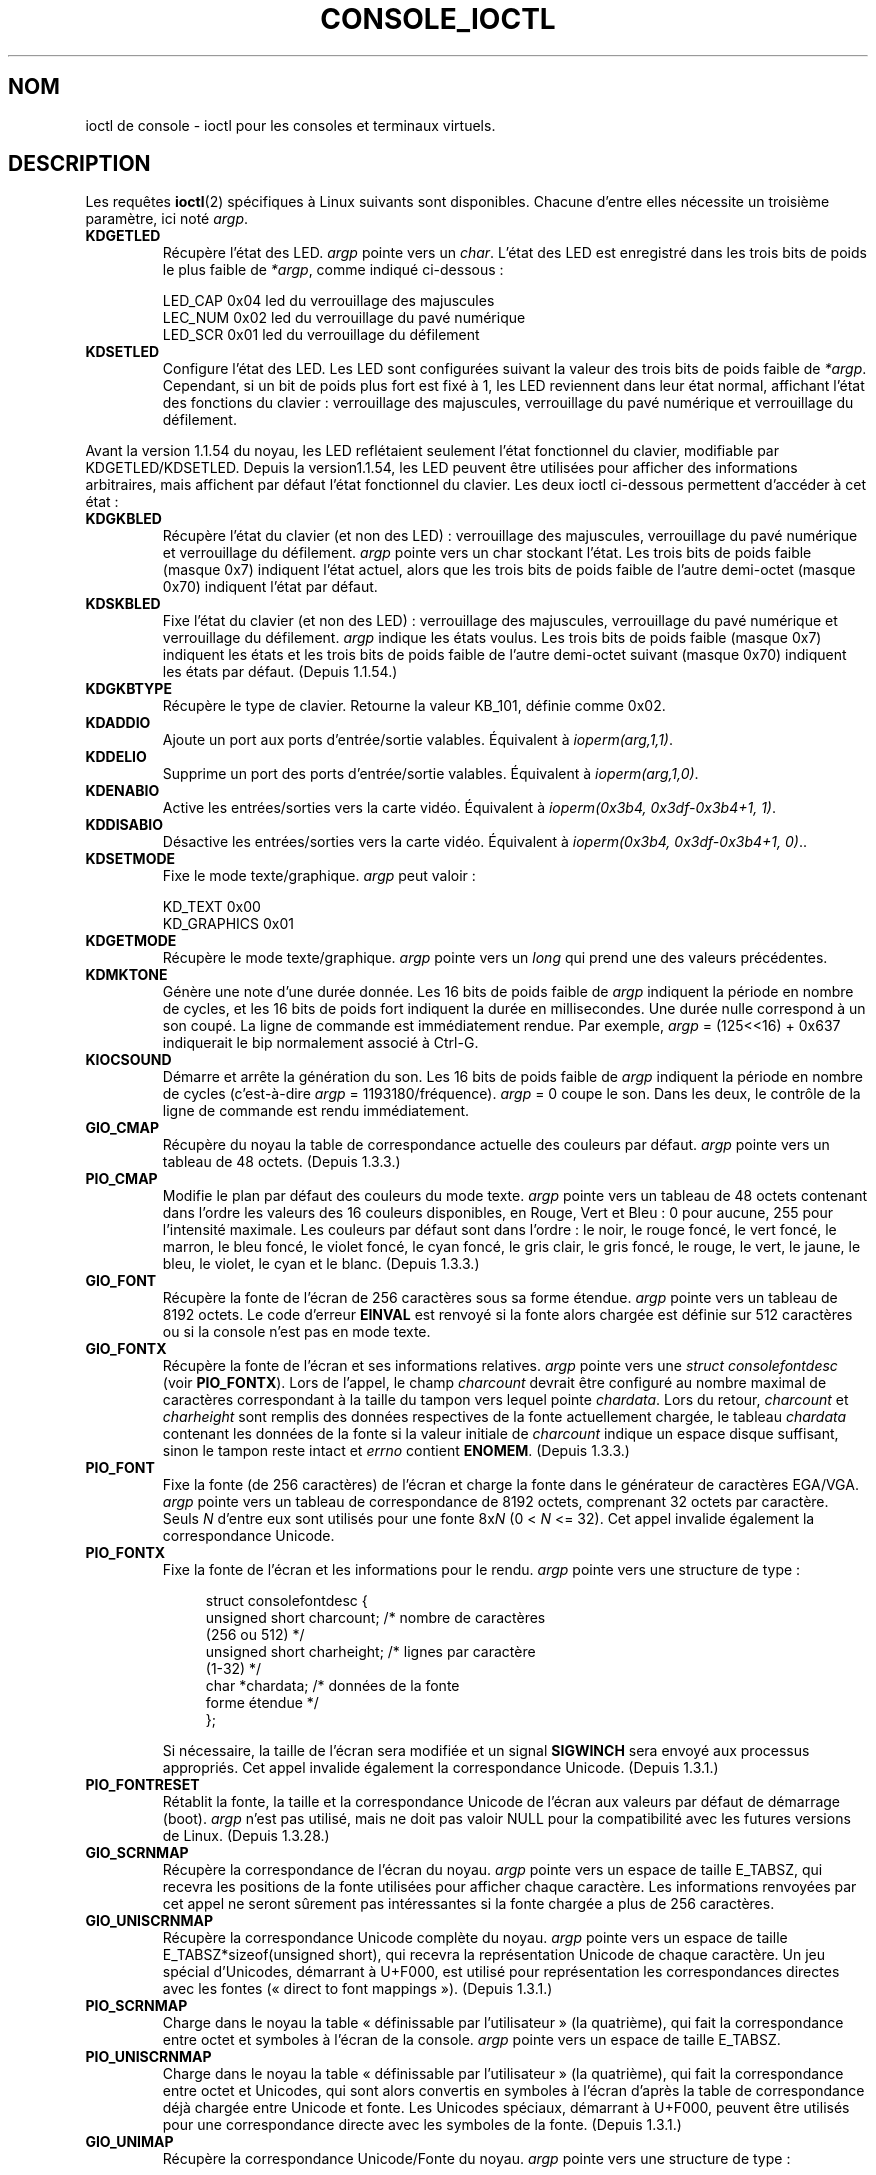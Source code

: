 .\" Copyright (c) 1995 Jim Van Zandt <jrv@vanzandt.mv.com> and aeb
.\" Sun Feb 26 11:46:23 MET 1995
.\"
.\" This is free documentation; you can redistribute it and/or
.\" modify it under the terms of the GNU General Public License as
.\" published by the Free Software Foundation; either version 2 of
.\" the License, or (at your option) any later version.
.\"
.\" The GNU General Public License's references to "object code"
.\" and "executables" are to be interpreted as the output of any
.\" document formatting or typesetting system, including
.\" intermediate and printed output.
.\"
.\" This manual is distributed in the hope that it will be useful,
.\" but WITHOUT ANY WARRANTY; without even the implied warranty of
.\" MERCHANTABILITY or FITNESS FOR A PARTICULAR PURPOSE.  See the
.\" GNU General Public License for more details.
.\"
.\" You should have received a copy of the GNU General Public
.\" License along with this manual; if not, write to the Free
.\" Software Foundation, Inc., 59 Temple Place, Suite 330, Boston, MA 02111,
.\" USA.
.\"
.\" Modified, Sun Feb 26 15:04:20 1995, faith@cs.unc.edu
.\" Modified, Thu Apr 20 22:08:17 1995, jrv@vanzandt.mv.com
.\" Modified, Mon Sep 18 22:32:47 1995, hpa@storm.net (H. Peter Anvin)
.\" FIXME The following are not documented:
.\"     KDFONTOP (since 2.1.111)
.\"     KDGKBDIACRUC (since 2.6.24)
.\"     KDSKBDIACR
.\"     KDSKBDIACRUC (since 2.6.24)
.\"     KDKBDREP (since 2.1.113)
.\"     KDMAPDISP (not implemented as at 2.6.27)
.\"     KDUNMAPDISP (not implemented as at 2.6.27)
.\"     VT_LOCKSWITCH (since 1.3.47, needs CAP_SYS_TTY_CONFIG)
.\"     VT_UNLOCKSWITCH (since 1.3.47, needs CAP_SYS_TTY_CONFIG)
.\"     VT_GETHIFONTMASK (since 2.6.18)
.\"
.\"*******************************************************************
.\"
.\" This file was generated with po4a. Translate the source file.
.\"
.\"*******************************************************************
.TH CONSOLE_IOCTL 4 "28 février 2009" Linux "Manuel du programmeur Linux"
.SH NOM
ioctl de console \- ioctl pour les consoles et terminaux virtuels.
.SH DESCRIPTION
Les requêtes \fBioctl\fP(2) spécifiques à Linux suivants sont
disponibles. Chacune d'entre elles nécessite un troisième paramètre, ici
noté \fIargp\fP.
.IP \fBKDGETLED\fP
Récupère l'état des LED. \fIargp\fP pointe vers un \fIchar\fP. L'état des LED est
enregistré dans les trois bits de poids le plus faible de \fI*argp\fP, comme
indiqué ci\-dessous\ :

    LED_CAP       0x04   led du verrouillage des majuscules
    LEC_NUM       0x02   led du verrouillage du pavé numérique
    LED_SCR       0x01   led du verrouillage du défilement
.IP \fBKDSETLED\fP
Configure l'état des LED. Les LED sont configurées suivant la valeur des
trois bits de poids faible de \fI*argp\fP. Cependant, si un bit de poids plus
fort est fixé à 1, les LED reviennent dans leur état normal, affichant
l'état des fonctions du clavier\ : verrouillage des majuscules, verrouillage
du pavé numérique et verrouillage du défilement.
.LP
Avant la version\ 1.1.54 du noyau, les LED reflétaient seulement l'état
fonctionnel du clavier, modifiable par KDGETLED/KDSETLED. Depuis la version\
1.1.54, les LED peuvent être utilisées pour afficher des informations
arbitraires, mais affichent par défaut l'état fonctionnel du clavier. Les
deux ioctl ci\-dessous permettent d'accéder à cet état\ :
.IP \fBKDGKBLED\fP
Récupère l'état du clavier (et non des LED)\ : verrouillage des majuscules,
verrouillage du pavé numérique et verrouillage du défilement. \fIargp\fP pointe
vers un char stockant l'état. Les trois bits de poids faible (masque 0x7)
indiquent l'état actuel, alors que les trois bits de poids faible de l'autre
demi\-octet (masque 0x70) indiquent l'état par défaut.
.IP \fBKDSKBLED\fP
Fixe l'état du clavier (et non des LED)\ : verrouillage des majuscules,
verrouillage du pavé numérique et verrouillage du défilement. \fIargp\fP
indique les états voulus. Les trois bits de poids faible (masque 0x7)
indiquent les états et les trois bits de poids faible de l'autre demi\-octet
suivant (masque 0x70) indiquent les états par défaut. (Depuis 1.1.54.)
.IP \fBKDGKBTYPE\fP
Récupère le type de clavier. Retourne la valeur KB_101, définie comme 0x02.
.IP \fBKDADDIO\fP
Ajoute un port aux ports d'entrée/sortie valables. Équivalent à
\fIioperm(arg,1,1)\fP.
.IP \fBKDDELIO\fP
Supprime un port des ports d'entrée/sortie valables. Équivalent à
\fIioperm(arg,1,0)\fP.
.IP \fBKDENABIO\fP
Active les entrées/sorties vers la carte vidéo. Équivalent à \fIioperm(0x3b4,
0x3df\-0x3b4+1, 1)\fP.
.IP \fBKDDISABIO\fP
Désactive les entrées/sorties vers la carte vidéo. Équivalent à
\fIioperm(0x3b4, 0x3df\-0x3b4+1, 0)\fP..
.IP \fBKDSETMODE\fP
Fixe le mode texte/graphique. \fIargp\fP peut valoir\ :

    KD_TEXT       0x00
    KD_GRAPHICS   0x01
.IP \fBKDGETMODE\fP
Récupère le mode texte/graphique. \fIargp\fP pointe vers un \fIlong\fP qui prend
une des valeurs précédentes.
.IP \fBKDMKTONE\fP
Génère une note d'une durée donnée. Les 16 bits de poids faible de \fIargp\fP
indiquent la période en nombre de cycles, et les 16 bits de poids fort
indiquent la durée en millisecondes. Une durée nulle correspond à un son
coupé. La ligne de commande est immédiatement rendue. Par exemple, \fIargp\fP =
(125<<16) + 0x637 indiquerait le bip normalement associé à Ctrl\-G.
.IP \fBKIOCSOUND\fP
Démarre et arrête la génération du son. Les 16 bits de poids faible de
\fIargp\fP indiquent la période en nombre de cycles (c'est\-à\-dire \fIargp\fP =
1193180/fréquence). \fIargp\fP = 0 coupe le son. Dans les deux, le contrôle de
la ligne de commande est rendu immédiatement.
.IP \fBGIO_CMAP\fP
Récupère du noyau la table de correspondance actuelle des couleurs par
défaut. \fIargp\fP pointe vers un tableau de 48 octets. (Depuis 1.3.3.)
.IP \fBPIO_CMAP\fP
Modifie le plan par défaut des couleurs du mode texte. \fIargp\fP pointe vers
un tableau de 48 octets contenant dans l'ordre les valeurs des 16 couleurs
disponibles, en Rouge, Vert et Bleu\ : 0 pour aucune, 255 pour l'intensité
maximale. Les couleurs par défaut sont dans l'ordre\ : le noir, le rouge
foncé, le vert foncé, le marron, le bleu foncé, le violet foncé, le cyan
foncé, le gris clair, le gris foncé, le rouge, le vert, le jaune, le bleu,
le violet, le cyan et le blanc. (Depuis 1.3.3.)
.IP \fBGIO_FONT\fP
Récupère la fonte de l'écran de 256 caractères sous sa forme
étendue. \fIargp\fP pointe vers un tableau de 8192 octets. Le code d'erreur
\fBEINVAL\fP est renvoyé si la fonte alors chargée est définie sur 512
caractères ou si la console n'est pas en mode texte.
.IP \fBGIO_FONTX\fP
Récupère la fonte de l'écran et ses informations relatives. \fIargp\fP pointe
vers une \fIstruct consolefontdesc\fP (voir \fBPIO_FONTX\fP). Lors de l'appel, le
champ \fIcharcount\fP devrait être configuré au nombre maximal de caractères
correspondant à la taille du tampon vers lequel pointe \fIchardata\fP. Lors du
retour, \fIcharcount\fP et \fIcharheight\fP sont remplis des données respectives
de la fonte actuellement chargée, le tableau \fIchardata\fP contenant les
données de la fonte si la valeur initiale de \fIcharcount\fP indique un espace
disque suffisant, sinon le tampon reste intact et \fIerrno\fP contient
\fBENOMEM\fP. (Depuis 1.3.3.)
.IP \fBPIO_FONT\fP
Fixe la fonte (de 256 caractères) de l'écran et charge la fonte dans le
générateur de caractères EGA/VGA. \fIargp\fP pointe vers un tableau de
correspondance de 8192 octets, comprenant 32 octets par caractère. Seuls
\fIN\fP d'entre eux sont utilisés pour une fonte 8x\fIN\fP (0 < \fIN\fP <=
32). Cet appel invalide également la correspondance Unicode.
.IP \fBPIO_FONTX\fP
Fixe la fonte de l'écran et les informations pour le rendu. \fIargp\fP pointe
vers une structure de type\ :

.in +4n
.nf
struct consolefontdesc {
    unsigned short charcount;  /* nombre de caractères
                                  (256 ou 512) */
    unsigned short charheight; /* lignes par caractère
                                  (1\-32) */
    char          *chardata;   /* données de la fonte
                                  forme étendue */
};
.fi
.in

Si nécessaire, la taille de l'écran sera modifiée et un signal \fBSIGWINCH\fP
sera envoyé aux processus appropriés. Cet appel invalide également la
correspondance Unicode. (Depuis 1.3.1.)
.IP \fBPIO_FONTRESET\fP
Rétablit la fonte, la taille et la correspondance Unicode de l'écran aux
valeurs par défaut de démarrage (boot). \fIargp\fP n'est pas utilisé, mais ne
doit pas valoir NULL pour la compatibilité avec les futures versions de
Linux. (Depuis 1.3.28.)
.IP \fBGIO_SCRNMAP\fP
Récupère la correspondance de l'écran du noyau. \fIargp\fP pointe vers un
espace de taille E_TABSZ, qui recevra les positions de la fonte utilisées
pour afficher chaque caractère. Les informations renvoyées par cet appel ne
seront sûrement pas intéressantes si la fonte chargée a plus de 256
caractères.
.IP \fBGIO_UNISCRNMAP\fP
Récupère la correspondance Unicode complète du noyau. \fIargp\fP pointe vers un
espace de taille E_TABSZ*sizeof(unsigned short), qui recevra la
représentation Unicode de chaque caractère. Un jeu spécial d'Unicodes,
démarrant à U+F000, est utilisé pour représentation les correspondances
directes avec les fontes («\ direct to font mappings\ »). (Depuis 1.3.1.)
.IP \fBPIO_SCRNMAP\fP
Charge dans le noyau la table «\ définissable par l'utilisateur\ » (la
quatrième), qui fait la correspondance entre octet et symboles à l'écran de
la console. \fIargp\fP pointe vers un espace de taille E_TABSZ.
.IP \fBPIO_UNISCRNMAP\fP
Charge dans le noyau la table «\ définissable par l'utilisateur\ » (la
quatrième), qui fait la correspondance entre octet et Unicodes, qui sont
alors convertis en symboles à l'écran d'après la table de correspondance
déjà chargée entre Unicode et fonte. Les Unicodes spéciaux, démarrant à
U+F000, peuvent être utilisés pour une correspondance directe avec les
symboles de la fonte. (Depuis 1.3.1.)
.IP \fBGIO_UNIMAP\fP
Récupère la correspondance Unicode/Fonte du noyau. \fIargp\fP pointe vers une
structure de type\ :

.in +4n
.nf
struct unimapdesc {
    unsigned short  entry_ct;
    struct unipair *entries;
};
.fi
.in

où \fIentries\fP pointe vers une structure de type\ :

.in +4n
.nf
struct unipair {
    unsigned short unicode;
    unsigned short fontpos;
};
.fi
.in

(Depuis 1.1.92.)
.IP \fBPIO_UNIMAP\fP
Fixe l'association Unicode/Police du noyau.
    \fIargp\fP pointe vers une \fIstruct unimapdesc\fP.
(Depuis 1.1.92)
.IP \fBPIO_UNIMAPCLR\fP
Vide la table, éventuellement en informant l'algorithme de hachage. \fIargp\fP
pointe vers une structure de type\ :

.in +4n
.nf
struct unimapinit {
    unsigned short advised_hashsize;  /* 0 si sans opinion */
    unsigned short advised_hashstep;  /* 0 si sans opinion */
    unsigned short advised_hashlevel; /* 0 si sans opinion */
};
.fi
.in

(Depuis 1.1.92.)
.IP \fBKDGKBMODE\fP
Récupère le mode courant du clavier. \fIargp\fP pointe vers un \fIlong\fP qui
prend une de ces valeurs\ :

    K_RAW         0x00
    K_XLATE       0x01
    K_MEDIUMRAW   0x02
    K_UNICODE     0x03
.IP \fBKDSKBMODE\fP
Fixe le mode courant du clavier. \fIargp\fP est un \fIlong\fP égal à une des
valeurs précédentes.
.IP \fBKDGKBMETA\fP
Récupère le mode de gestion des méta\-touches. \fIargp\fP pointe vers un \fIlong\fP
qui prend une des valeurs suivantes\ :

    K_METABIT     0x03   positionne le bit de poids fort
    K_ESCPREFIX   0x04   préfixe pour les échappements
.IP \fBKDSKBMETA\fP
Fixe le mode de gestion des méta\-touches. \fIargp\fP est un \fIlong\fP égal à une
des valeurs précédentes.
.IP \fBKDGKBENT\fP
Récupère une entrée dans la table de traduction des touches (code de touche
vers code d'action). \fIargp\fP pointe vers une structure de type\ :

.in +4n
.nf
struct kbentry {
    unsigned char  kb_table;
    unsigned char  kb_index;
    unsigned short kb_value;
};
.fi
.in

dont les deux premiers membres sont renseignés\ : \fIkb_table\fP sélectionne la
table de touches (0<= \fIkb_table\fP < MAX_NR_KEYMAPS), et \fIkb_index\fP
est le code de touche (0 <= \fIkb_index\fP < NR_KEYS). \fIkb_value\fP est
positionné avec le code d'action correspondant ou K_HOLE si la touche
n'existe pas ou encore K_NOSUCHMAP si \fIkb_table\fP n'est pas valable.
.IP \fBKDSKBENT\fP
Fixe une entrée de la table de traduction. \fIargp\fP pointe vers une \fIstruct
kbentry\fP.
.IP \fBKDGKBSENT\fP
Récupère la chaîne d'une touche fonction. \fIargp\fP pointe vers une structure
de type\ :

.in +4n
.nf
struct kbsentry {
    unsigned char kb_func;
    unsigned char kb_string[512];
};
.fi
.in

\fIkb_string\fP fournit la chaîne (terminée par un caractère nul) correspondant
au code d'action de la \fIkb_func\fPième touche fonction.
.IP \fBKDSKBSENT\fP
Fixe la chaîne d'une touche fonction. \fIargp\fP pointe vers une \fIstruct
kbsentry\fP.
.IP \fBKDGKBDIACR\fP
Lit la table des accents du noyau. \fIargp\fP pointe vers une structure de
type\ :

.in +4n
.nf
struct kbdiacrs {
    unsigned int   kb_cnt;
    struct kbdiacr kbdiacr[256];
};
.fi
.in

où \fIkb_cnt\fP est le nombre d'entrées dans le tableau, chaque entrée étant
une structure de type\ :

.in +4n
.nf
struct kbdiacr {
    unsigned char diacr;
    unsigned char base;
    unsigned char result;
};
.fi
.in
.IP \fBKDGETKEYCODE\fP
Lit une entrée de la table des codes touche du noyau («\ scan code\ » vers
code touche). \fIargp\fP pointe vers une structure de type\ :

.in +4n
.nf
struct kbkeycode {
    unsigned int scancode;
    unsigned int keycode;
};
.fi
.in

\fIkeycode\fP fournit le code touche correspondant à \fIscancode\fP. (89 <=
\fIscancode\fP <= 255 seulement. Pour 1 <= \fIscancode\fP <= 88,
\fIkeycode\fP==\fIscancode\fP.) (Depuis 1.1.63.)
.IP \fBKDSETKEYCODE\fP
Écrit une entrée de la table des codes touche du noyau. \fIargp\fP pointe vers
une \fIstruct kbkeycode\fP. (Depuis 1.1.63.)
.IP \fBKDSIGACCEPT\fP
Le processus signale sa volonté d'accepter le signal \fIargp\fP quand il est
généré en pressant une certaine combinaison de touches. (1 <= \fIargp\fP
<= NSIG). (Consultez spawn_console() dans linux/drivers/char/keyboard.c)
.IP \fBVT_OPENQRY\fP
Renvoie la première console disponible (non ouverte). \fIargp\fP pointe vers un
\fIint\fP auquel est affecté le numéro du terminal virtuel (1 <= \fI*argp\fP
<= MAX_NR_CONSOLES).
.IP \fBVT_GETMODE\fP
Récupère le mode du terminal virtuel («\ vt\ ») actif. \fIargp\fP pointe vers
une structure de type\ :

.in +4n
.nf
struct vt_mode {
    char  mode;    /* mode du terminal virtuel */
    char  waitv;   /* si positionné, met les écritures en attente
                      et permet les écritures, sinon */
    short relsig;  /* signal à lever en cas de libération */
    short acqsig;  /* signal à lever en cas d'acquisition */
    short frsig;   /* pas utilisé (mis à 0) */
};
.fi
.in

qui indique le mode du terminal virtuel actif. \fImode\fP prend une des
valeurs\ :

    VT_AUTO       changement de vt automatique
    VT_PROCESS    changement de vt contrôlé par un processus
    VT_ACKACQ     changement de vt après confirmation
.IP \fBVT_SETMODE\fP
Fixe l'état du terminal virtuel actif. \fIargp\fP pointe vers une \fIstruct
vt_mode\fP.
.IP \fBVT_GETSTATE\fP
Récupère l'information globale sur l'état du terminal virtuel. \fIargp\fP
pointe vers une structure de type\ :

.in +4n
.nf
struct vt_stat {
    unsigned short v_active;  /* terminal virtuel actif */
    unsigned short v_signal;  /* signal à envoyer */
    unsigned short v_state;   /* masque de bits de terminaux virtuels */
};
.fi
.in

Pour chaque terminal virtuel utilisé, le bit correspondant de \fIv_state\fP est
positionné. (noyaux 1.0 à 1.1.92.)
.IP \fBVT_RELDISP\fP
Libère un affichage.
.IP \fBVT_ACTIVATE\fP
Passe au terminal virtuel \fIargp\fP (1 <= \fIargp\fP <= MAX_NR_CONSOLES).
.IP \fBVT_WAITACTIVE\fP
Attend jusqu'à ce que le terminal virtuel \fIargp\fP soit activé.
.IP \fBVT_DISALLOCATE\fP
Libère la mémoire associée au terminal virtuel \fIargp\fP. (Depuis 1.1.54.)
.IP \fBVT_RESIZE\fP
Informe le noyau sur la taille de l'écran. \fIargp\fP pointe vers une structure
de type\ :

.in +4n
.nf
struct vt_sizes {
    unsigned short v_rows;       /* # lignes */
    unsigned short v_cols;       /* # colonnes */
    unsigned short v_scrollsize; /* n'est plus utilisé */
};
.fi
.in

Notez que ça ne change pas le mode vidéo. Consultez
\fBresizecons\fP(8). (Depuis 1.1.54.)
.IP \fBVT_RESIZEX\fP
Informe le noyau de divers paramètres de l'écran. \fIargp\fP pointe vers une
structure de type\ :

.in +4n
.nf
struct vt_consize {
    unsigned short v_rows;  /* nombre de lignes */
    unsigned short v_cols;  /* nombre de colonnes */
    unsigned short v_vlin;  /* lignes de pixels
                               sur l'écran */
    unsigned short v_clin;  /* lignes de pixels
                               par caractère */
    unsigned short v_vcol;  /* colonnes de pixels
                               sur l'écran */
    unsigned short v_ccol;  /* colonnes de pixels
                               par caractère */
};
.fi
.in

Tout paramètre peut être mis à zéro pour indiquer qu'aucun changement n'est
souhaité. Si plusieurs paramètres sont positionnés, ils doivent être
cohérents. Notez que ça ne change pas le mode vidéo. Consultez
\fBresizecons\fP(8). (Depuis 1.3.3.)
.PP
Les actions des ioctls suivants dépendent du premier octet de la structure
pointée par \fIargp\fP, qui sera appelé \fIsubcode\fP par la suite. Elles ne sont
autorisées que pour le superutilisateur ou pour le propriétaire du tty
courant.
.IP "\fBTIOCLINUX, subcode=0\fP"
Fait un cliché de l'écran. A disparu dans le noyau 1.1.92. (Avec les noyaux
1.1.92 et suivants, lisez /dev/vcsN ou /dev/vcsaN à la place.)
.IP "\fBTIOCLINUX, subcode=1\fP"
Récupère les informations sur la tâche. A disparu dans 1.1.92.
.IP "\fBTIOCLINUX, subcode=2\fP"
Fixe la sélection. \fIargp\fP pointe vers une structure de type\ :
.in +4n
.nf

struct {
   char  subcode;
   short xs, ys, xe, ye;
   short sel_mode;
};

.fi
.in
\fIxs\fP et \fIys\fP sont la colonne et la ligne de début. \fIxe\fP et \fIye\fP la
colonne et la ligne de fin. (Le coin en haut à gauche a pour coordonnées
ligne=colonne=1.) \fIsel_mode\fP vaut 0 pour les sélections caractère par
caractère, 1 pour les sélections mot à mot ou 2 pour les sélections ligne à
ligne. Les caractères de l'écran indiqués sont surlignés et sauvés dans le
tableau statique sel_buffer de devices/char/console.c.
.IP "\fBTIOCLINUX, subcode=3\fP"
Colle la sélection. Les caractères dans le tampon de la sélection sont
écrits dans \fIfd\fP.
.IP "\fBTIOCLINUX, subcode=4\fP"
Arrête l'économiseur d'écran.
.IP "\fBTIOCLINUX, subcode=5\fP"
Fixe le contenu de la table de correspondance (de 256 bits) définissant les
caractères d'un «\ mot\ » pour une sélection mot à mot. (Depuis 1.1.32.)
.IP "\fBTIOCLINUX, subcode=6\fP"
\fIargp\fP pointe vers un caractère qui prend la valeur de la variable
\fIshift_state\fP du noyau. (Depuis 1.1.32.)
.IP "\fBTIOCLINUX, subcode=7\fP"
\fIargp\fP pointe vers un caractère qui prend la valeur de la variable
\fIreport_mouse\fP du noyau. (Depuis 1.1.33.)
.IP "\fBTIOCLINUX, subcode=8\fP"
Fait un cliché de largeur et de la hauteur de l'écran, de la position du
curseur et de toutes les paires caractère\-attribut. (Noyaux 1.1.67 à 1.1.91
uniquement. Avec les noyaux 1.1.92 et suivants, lisez /dev/vcsa* à la
place.)
.IP "\fBTIOCLINUX, subcode=9\fP"
Restaure la largeur et la hauteur de l'écran, la position du curseur et
toutes les paires caractère\-attribut. (Noyaux 1.1.67 à 1.1.91
uniquement. Avec les noyaux 1.1.92 et suivants, écrivez dans /dev/vcsa* à la
place.)
.IP "\fBTIOCLINUX, subcode=10\fP"
Gère les fonctionnalités de gestion d'énergie de la nouvelle génération de
moniteurs. Le mode de veille d'écran VESA est fixé à \fIargp\fP[1], qui défini
ce que la veille produit\ :

    \fI0\fP\ : La veille de l'écran est désactivée.

    \fI1\fP\ : Les paramètres du registre de l'adaptateur vidéo sont enregistrés, puis le contrôleur est programmé pour couper les pulsations de synchronisation verticales. Ceci place le moniteur en mode «\ standby\ ». Si votre moniteur a un minuteur, il finira par s'éteindre de lui\-même.

    \fI2\fP\ : Les paramètres courants sont enregistrés, puis les pulsations de synchronisation verticales et horizontales sont coupées. Ceci place votre moniteur en mode «\ off\ ». Si votre moniteur n'a pas de minuteur ou si vous souhaitez que votre moniteur s'éteigne immédiatement quand le minuteur de veille arrive à bout, vous devriez choisir cette option. (\fIPrudence\ :\fP Des extinctions fréquentes abîmeront votre moniteur.)

(Depuis 1.1.76)
.SH "VALEUR RENVOYÉE"
En cas de succès, 0 est renvoyé. En cas d'erreur, \-1 est renvoyé, est
\fIerrno\fP est positionné.
.SH ERREURS
\fIerrno\fP peut prendre une de ces valeurs\ :
.TP 
\fBEBADF\fP
Le descripteur de fichier est invalide.
.TP 
\fBENOTTY\fP
Le descripteur de fichier n'est pas associé avec un périphérique spécial de
type caractère ou la requête spécifiée ne peut pas lui être appliquée.
.TP 
\fBEINVAL\fP
Le descripteur de fichier ou \fIargp\fP est n'est pas valable.
.TP 
\fBEPERM\fP
Droits insuffisants.
.SH NOTES
\fBAttention\fP\ : ne considérez pas cette page de manuel comme une
documentation des ioctls des consoles Linux. Elle n'existe que pour
satisfaire votre curiosité, et pour vous éviter de lire les sources. Les
ioctls sont documentés à l'intérieur de Linux et peuvent changer à tout
moment sans notification. (En réalité, cette page décrit la situation au
moment du noyau 1.1.94\ ; il existe des différences mineures, voire plus
importantes, avec les versions plus récentes.)

Très souvent, les ioctls sont ajoutés pour la communication entre le noyau
et un programme particulier assez connu (fdisk, hdparm, setserial, tunelp,
loadkeys, selection, setfont, etc.), et leurs comportements changeront quand
ce programme particulier le nécessite.

Les programmes qui utilisent ces ioctls ne seront pas portables vers
d'autres versions d'Unix, et ne fonctionneront pas avec des versions de
Linux plus anciennes ou plus récentes.

Utilisez les fonctions POSIX.
.SH "VOIR AUSSI"
\fBdumpkeys\fP(1), \fBkbd_mode\fP(1), \fBloadkeys\fP(1), \fBmknod\fP(1), \fBsetleds\fP(1),
\fBsetmetamode\fP(1), \fBexecve\fP(2), \fBfcntl\fP(2), \fBioperm\fP(2), \fBtermios\fP(3),
\fBconsole\fP(4), \fBconsole_codes\fP(4), \fBmt\fP(4), \fBsd\fP(4), \fBtty\fP(4),
\fBtty_ioctl\fP(4), \fBttyS\fP(4), \fBvcs\fP(4), \fBvcsa\fP(4), \fBcharsets\fP(7),
\fBmapscrn\fP(8), \fBresizecons\fP(8), \fBsetfont\fP(8), \fI/usr/include/linux/kd.h\fP,
\fI/usr/include/linux/vt.h\fP
.SH COLOPHON
Cette page fait partie de la publication 3.23 du projet \fIman\-pages\fP
Linux. Une description du projet et des instructions pour signaler des
anomalies peuvent être trouvées à l'adresse
<URL:http://www.kernel.org/doc/man\-pages/>.
.SH TRADUCTION
Depuis 2010, cette traduction est maintenue à l'aide de l'outil
po4a <URL:http://po4a.alioth.debian.org/> par l'équipe de
traduction francophone au sein du projet perkamon
<URL:http://alioth.debian.org/projects/perkamon/>.
.PP
Christophe Blaess <URL:http://www.blaess.fr/christophe/> (1996-2003),
Alain Portal <URL:http://manpagesfr.free.fr/> (2003-2006).
Simon Paillard et l'équipe francophone de traduction de Debian\ (2006-2009).
.PP
Veuillez signaler toute erreur de traduction en écrivant à
<perkamon\-l10n\-fr@lists.alioth.debian.org>.
.PP
Vous pouvez toujours avoir accès à la version anglaise de ce document en
utilisant la commande
«\ \fBLC_ALL=C\ man\fR \fI<section>\fR\ \fI<page_de_man>\fR\ ».
